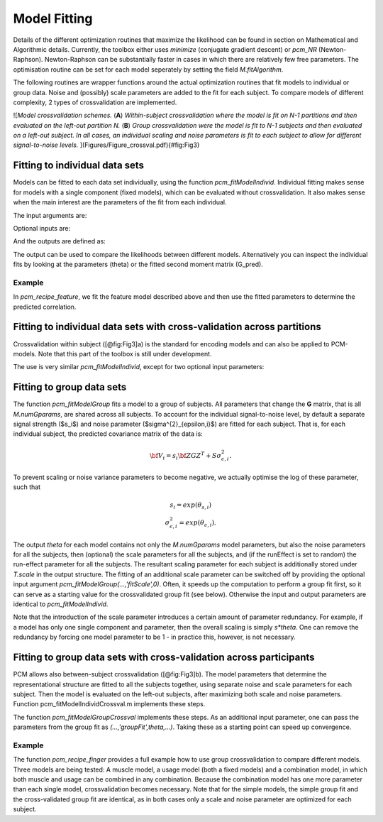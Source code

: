 Model Fitting
=============
Details of the different optimization routines that maximize the likelihood can be found in section on Mathematical and Algorithmic details. Currently, the toolbox either uses `minimize` (conjugate gradient descent) or `pcm_NR` (Newton-Raphson). Newton-Raphson can be substantially faster in cases in which there are relatively few free parameters.  The optimisation routine can be set for each model seperately by setting the field `M.fitAlgorithm`. 

The following routines are wrapper functions around the actual optimization routines that fit models to individual or group data. Noise and (possibly) scale parameters are added to the fit for each subject. To compare models of different complexity, 2 types of crossvalidation are implemented. 

![*Model crossvalidation schemes.* (**A**) *Within-subject crossvalidation where the model is fit on N-1 partitions and then evaluated on the left-out partition N.* (**B**) *Group crossvalidation were the model is fit to N-1 subjects and then evaluated on a left-out subject. In all cases, an individual scaling and noise parameters is fit to each subject to allow for different signal-to-noise levels.* ](Figures/Figure_crossval.pdf){#fig:Fig3}

Fitting to individual data sets
-------------------------------
Models can be fitted to each data set individually, using the function `pcm_fitModelIndivid`. Individual fitting makes sense for models with a single component (fixed models), which can be evaluated without crossvalidation. It also makes sense when the main interest are the parameters of the fit from each individual. 

.. sourcecode::python

   function [T,theta_hat,G_pred]=pcm_fitModelIndivid(Y,M,partitionVec,conditionVec,varargin);

The input arguments are: 

.. sourcecode::python

   % INPUT:
   %        Y: {#Subjects}.[#Conditions x #Voxels]
   %            Observed/estimated beta regressors from each subject.
   %            Preferably multivariate noise-normalized beta regressors.
   %
   %        M: {#Models} Cell array with structure that defines model(s). 
   %
   %   partitionVec: {#Subjects} Cell array with partition assignment vector
   %                   for each subject. Rows of partitionVec{subj} define
   %                   partition assignment of rows of Y{subj}.
   %                   Commonly these are the scanning run #s for beta
   %                   regressors.
   %                   If a single vector is provided, it is assumed to me the
   %                   same for all subjects 
   %
   %   conditionVec: {#Subjects} Cell array with condition assignment vector
   %                   for each subject. Rows of conditionVec{subj} define
   %                   condition assignment of rows of Y{subj}.
   %                   If a single vector is provided, it is assumed to me the
   %                   same for all subjects 
   %                   If the (elements of) conditionVec are matrices, it is
   %                   assumed to be the design matrix Z, allowing the
   %                   specification individualized models. 

Optional inputs are: 

.. sourcecode::python

   % OPTION:
   %   'runEffect': How to deal with effects that may be specific to different
   %                imaging runs:
   %                  'random': Models variance of the run effect for each subject
   %                            as a seperate random effects parameter.
   %                  'fixed': Consider run effect a fixed effect, will be removed
   %                            implicitly using ReML.
   %
   %   'isCheckDeriv: Check the derivative accuracy of theta params. Done using
   %                  'checkderiv'. This function compares input to finite
   %                  differences approximations. See function documentation.
   %
   %   'MaxIteration': Number of max minimization iterations. Default is 1000.
   %
   %   'S',S         : (Cell array of) NxN noise covariance matrices -
   %                   otherwise independence is assumed

And the outputs are defined as: 

.. sourcecode::python

   %   T:      Structure with following subfields:
   %       SN:                 Subject number
   %       likelihood:         log likelihood
   %       noise:              Noise parameter 
   %       run:                Run parameter (if run = 'random') 
   %       iterations:         Number of interations for model fit
   %       time:               Elapsed time in sec 
   %
   %   theta{m}     Cell array of estimated model parameters, each a 
   %                 #params x #numSubj matrix 
   %   G_pred{m}     Cell array of estimated G-matrices under the model 

The output can be used to compare the likelihoods between different models. Alternatively you can inspect the individual fits by looking at the parameters (theta) or the fitted second moment matrix (G_pred).


Example
^^^^^^^
In `pcm_recipe_feature`, we fit the feature model described above and then use the fitted parameters to determine the predicted correlation. 

.. sourcecode::python
   [D,theta,G_hat] = pcm_fitModelIndivid(Data,M,partVec,condVec,'runEffect','fixed');

   % Get the correlations from the parameters for Model1 
   var1        = theta{1}(1,:).^2;
   var2        = theta{1}(2,:).^2+theta{1}(3,:).^2;
   cov12       = theta{1}(1,:).*theta{1}(2,:);
   r_model1    = (cov12./sqrt(var1.*var2))'; 


Fitting to individual data sets with cross-validation across partitions 
-----------------------------------------------------------------------

Crossvalidation within subject ([@fig:Fig3]a) is the standard for encoding models and can also be applied to PCM-models.  Note that this part of the toolbox is still under development.

.. sourcecode::python

   function [T,D,theta_hat]=pcm_fitModelIndividCrossval(Y,M,partitionVec,conditionVec,varargin);

The use is very similar `pcm_fitModelIndivid`, except for two optional input parameters: 

Fitting to group data sets
--------------------------

The function `pcm_fitModelGroup` fits a model to a group of subjects. All parameters that change the **G** matrix, that is all `M.numGparams`, are shared across all subjects. To account for the individual signal-to-noise level, by default a separate signal strength ($s_i$) and noise parameter ($\sigma^{2}_{\epsilon,i}$) are fitted for each subject. That is, for each individual subject, the predicted covariance matrix of the data is:

.. math::
   {\bf{V}_i}=s_i\bf{ZGZ^{T}+S}\sigma^{2}_{\epsilon,i}.

To prevent scaling or noise variance parameters to become negative, we  actually optimise the log of these parameter, such that   

.. math::
   \begin{array}{c}
   s_i = exp(\theta_{s,i})\\
   \sigma^{2}_{\epsilon,i} = exp(\theta_{\epsilon, i}).
   \end{array}

The output `theta` for each model contains not only the `M.numGparams` model parameters, but also the noise parameters for all the subjects, then (optional) the scale parameters for all the subjects, and (if the runEffect is set to random)  the run-effect parameter for all the subjects.  The resultant scaling parameter for each subject is additionally stored under `T.scale` in the output structure. The fitting of an additional scale parameter can be switched off by providing the optional input argument `pcm_fitModelGroup(...,'fitScale',0)`.  Often, it speeds up the computation to perform a group fit first, so it can serve as a starting value for the crossvalidated group fit (see below). Otherwise the input and output parameters are identical to `pcm_fitModelIndivid`. 

Note that the introduction of the scale parameter introduces a certain amount of parameter redundancy. For example, if a model has only one single component and parameter, then the overall scaling is simply `s*theta`. One can remove the redundancy by forcing one model parameter to be 1 - in practice this, however, is not necessary.    

Fitting to group data sets with cross-validation across participants 
--------------------------------------------------------------------

PCM allows also between-subject crossvalidation ([@fig:Fig3]b). The model parameters that determine the representational structure are fitted to all the subjects together, using separate noise and scale parameters for each subject. Then the model is evaluated on the left-out subjects, after maximizing both scale and noise parameters. Function pcm_fitModelIndividCrossval.m implements these steps.

The function `pcm_fitModelGroupCrossval` implements these steps. As an additional input parameter, one can pass the parameters from the group fit as `(...,'groupFit',theta,...)`. Taking these as a starting point can speed up convergence.  

Example 
^^^^^^^

The function `pcm_recipe_finger` provides a full example how to use group crossvalidation to compare different models. Three models are being tested: A muscle model, a usage model (both a fixed models) and a combination model, in which both muscle and usage can be combined in any combination. Because the combination model has one more parameter than each single model, crossvalidation becomes necessary. Note that for the simple models, the simple group fit and the cross-validated group fit are identical, as in both cases only a scale and noise parameter are optimized for each subject. 

.. source::python

   % Model 1: Null model for baseline: here we use a model which has all finger 
   % Patterns be independent - i.e. all finger pairs are equally far away from
   % each other 
   M{1}.type       = 'component';
   M{1}.numGparams = 1;
   M{1}.Gc         = eye(5);
   M{1}.name       = 'null'; 

   % Model 2: Muscle model: derived from covariance structure of muscle
   % activity during single finger movements 
   M{2}.type       = 'component';
   M{2}.numGparams = 1;
   M{2}.Gc         = Model(1).G_cent;
   M{2}.name       = 'muscle'; 

   % Model 3: Natural statistics model: derived from covariance structure of
   % natual movements 
   M{3}.type       = 'component';
   M{3}.numGparams = 1;
   M{3}.Gc         = Model(2).G_cent;
   M{3}.name       = 'usage'; 

   % Model 4: Additive mixture between muscle and natural stats model
   M{4}.type       = 'component';
   M{4}.numGparams = 2;
   M{4}.Gc(:,:,1)  = Model(1).G_cent;
   M{4}.Gc(:,:,2)  = Model(2).G_cent;
   M{4}.name       = 'muscle + usage'; 

   % Model 5: Free model as Noise ceiling
   M{5}.type       = 'freechol'; 
   M{5}.numCond    = 5;
   M{5}.name       = 'noiseceiling'; 
   M{5}           = pcm_prepFreeModel(M{5}); 

   % Fit the models on the group level 
   [Tgroup,theta] = pcm_fitModelGroup(Y,M,partVec,condVec,'runEffect','fixed','fitScale',1);

   % Fit the models through cross-subject crossvalidation
   [Tcross,thetaCr] = pcm_fitModelGroupCrossval(Y,M,partVec,condVec,'runEffect','fixed','groupFit',theta,'fitScale',1);

   % Provide a plot of the crossvalidated likelihoods 
   subplot(2,3,[3 6]); 
   T = pcm_plotModelLikelihood(Tcross,M,'upperceil',Tgroup.likelihood(:,5)); 
   ```